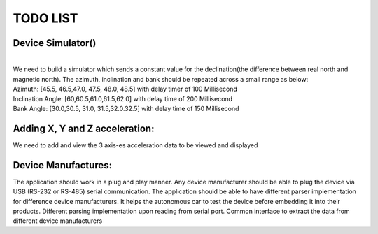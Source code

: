 TODO LIST
=========

Device Simulator(|done|)
------------------------
| 
| We need to build a simulator which sends a constant value for the declination(the difference between real north and magnetic north). The azimuth, inclination and bank should be repeated across a small range as below:
| Azimuth: [45.5, 46.5,47.0, 47.5, 48.0, 48.5] with delay timer of 100 Millisecond
| Inclination Angle: [60,60.5,61.0,61.5,62.0] with  delay time of 200 Millisecond
| Bank Angle: [30.0,30.5, 31.0, 31.5,32.0.32.5] with delay time of 150 Millisecond


Adding X, Y and Z acceleration:
-------------------------------
We need to add and view the 3 axis-es acceleration data to be viewed and displayed

Device Manufactures:
--------------------
The application should work in a plug and play manner. Any device manufacturer should be able to 
plug the device via USB (RS-232 or RS-485) serial communication. The application should be able to have different 
parser implementation for difference device manufacturers. It helps the autonomous car to test the device before 
embedding it into their products. Different parsing implementation upon reading from serial port. Common interface to extract the data from different device manufacturers  

.. |done| image::  https://img.shields.io/badge/DONE-green
            :alt: DONE
